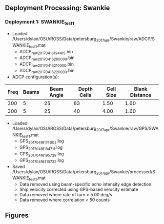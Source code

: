 
** Deployment Processing: Swankie 

*** Deployment 1: SWANKIE_test1
- Loaded /Users/dylan/OSU/ROSS/Data/petersburg_2017_apr/Swankie/raw/ADCP/SWANKIE_test1.mat
  - ADCP_raw_20170416194415.bin
  - ADCP_raw_20170416200000.bin
  - ADCP_raw_20170416210000.bin
  - ADCP_raw_20170416220000.bin
- ADCP configuration(s):
|Freq|Beams|Beam Angle|Depth Cells|Cell Size|Blank Distance|
|-+--+--+--+--+-|
|300|5|25|63|1.50|1.60|
|300|5|25|40|4.00|1.60|

- Loaded /Users/dylan/OSU/ROSS/Data/petersburg_2017_apr/Swankie/raw/GPS/SWANKIE_test1.mat
  - GPS_20170416174002.log
  - GPS_20170416184711.log
  - GPS_20170416195729.log
  - GPS_20170416210732.log

- Saved /Users/dylan/OSU/ROSS/Data/petersburg_2017_apr/Swankie/processed/SWANKIE_test1.mat
  - Data removed using beam-specific echo intensity edge detection
  - Ship velocity corrected using GPS-based velocity estimate
  - Data removed where rate of turn > 5.00 deg/s
  - Data removed where correlation < 50 counts


** Figures
[[../Figures/petersburg_2017_apr/Rosie/ROSIE_test1/summary.jpg]]
[[../Figures/petersburg_2017_apr/Rosie/ROSIE_test1/surface_vel.jpg]]
[[../Figures/petersburg_2017_apr/Swankie/SWANKIE_test1/summary.jpg]]
[[../Figures/petersburg_2017_apr/Swankie/SWANKIE_test1/surface_vel.jpg]]
